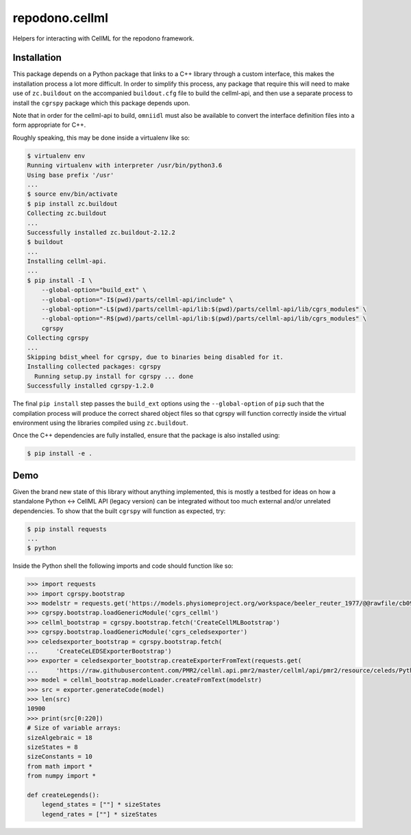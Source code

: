 repodono.cellml
===============

Helpers for interacting with CellML for the repodono framework.

Installation
------------

This package depends on a Python package that links to a C++ library
through a custom interface, this makes the installation process a lot
more difficult.  In order to simplify this process, any package that
require this will need to make use of ``zc.buildout`` on the accompanied
``buildout.cfg`` file to build the cellml-api, and then use a separate
process to install the ``cgrspy`` package which this package depends
upon.

Note that in order for the cellml-api to build, ``omniidl`` must also
be available to convert the interface definition files into a form
appropriate for C++.

Roughly speaking, this may be done inside a virtualenv like so:

.. code:: console

    $ virtualenv env
    Running virtualenv with interpreter /usr/bin/python3.6
    Using base prefix '/usr'
    ...
    $ source env/bin/activate
    $ pip install zc.buildout
    Collecting zc.buildout
    ...
    Successfully installed zc.buildout-2.12.2
    $ buildout
    ...
    Installing cellml-api.
    ...
    $ pip install -I \
        --global-option="build_ext" \
        --global-option="-I$(pwd)/parts/cellml-api/include" \
        --global-option="-L$(pwd)/parts/cellml-api/lib:$(pwd)/parts/cellml-api/lib/cgrs_modules" \
        --global-option="-R$(pwd)/parts/cellml-api/lib:$(pwd)/parts/cellml-api/lib/cgrs_modules" \
        cgrspy
    Collecting cgrspy
    ...
    Skipping bdist_wheel for cgrspy, due to binaries being disabled for it.
    Installing collected packages: cgrspy
      Running setup.py install for cgrspy ... done
    Successfully installed cgrspy-1.2.0

The final ``pip install`` step passes the ``build_ext`` options using
the ``--global-option`` of ``pip`` such that the compilation process
will produce the correct shared object files so that cgrspy will
function correctly inside the virtual environment using the libraries
compiled using ``zc.buildout``.

Once the C++ dependencies are fully installed, ensure that the package
is also installed using:

.. code:: console

    $ pip install -e .

Demo
----

Given the brand new state of this library without anything implemented,
this is mostly a testbed for ideas on how a standalone Python <-> CellML
API (legacy version) can be integrated without too much external and/or
unrelated dependencies.  To show that the built ``cgrspy`` will function
as expected, try:

.. code:: console

    $ pip install requests
    ...
    $ python

Inside the Python shell the following imports and code should function
like so:

.. code:: python

    >>> import requests
    >>> import cgrspy.bootstrap
    >>> modelstr = requests.get('https://models.physiomeproject.org/workspace/beeler_reuter_1977/@@rawfile/cb090c96a2ce627457b14def4910ac39219b8340/beeler_reuter_1977.cellml').text
    >>> cgrspy.bootstrap.loadGenericModule('cgrs_cellml')
    >>> cellml_bootstrap = cgrspy.bootstrap.fetch('CreateCellMLBootstrap')
    >>> cgrspy.bootstrap.loadGenericModule('cgrs_celedsexporter')
    >>> celedsexporter_bootstrap = cgrspy.bootstrap.fetch(
    ...     'CreateCeLEDSExporterBootstrap')
    >>> exporter = celedsexporter_bootstrap.createExporterFromText(requests.get(
    ...     'https://raw.githubusercontent.com/PMR2/cellml.api.pmr2/master/cellml/api/pmr2/resource/celeds/Python.xml').text)
    >>> model = cellml_bootstrap.modelLoader.createFromText(modelstr)
    >>> src = exporter.generateCode(model)
    >>> len(src)
    10900
    >>> print(src[0:220])
    # Size of variable arrays:
    sizeAlgebraic = 18
    sizeStates = 8
    sizeConstants = 10
    from math import *
    from numpy import *

    def createLegends():
        legend_states = [""] * sizeStates
        legend_rates = [""] * sizeStates
